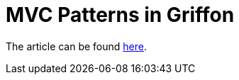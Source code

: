 = MVC Patterns in Griffon

The article can be found link:http://aalmiray.github.io/griffon-patterns/[here].

